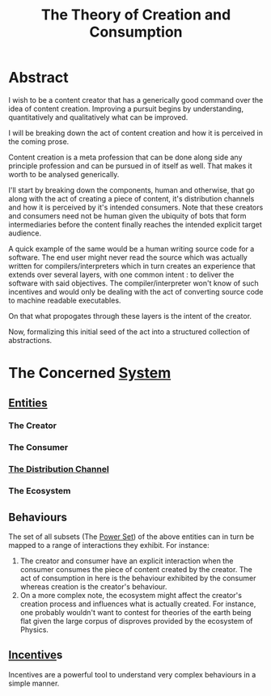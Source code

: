 :PROPERTIES:
:ID:       20240114T175025.020370
:END:
#+title: The Theory of Creation and Consumption
#+filetags: :meta:

* Abstract 

I wish to be a content creator that has a generically good command over the idea of content creation. Improving a pursuit begins by understanding, quantitatively and qualitatively what can be improved.

I will be breaking down the act of content creation and how it is perceived in the coming prose.

Content creation is a meta profession that can be done along side any principle profession and can be pursued in of itself as well. That makes it worth to be analysed generically.

I'll start by breaking down the components, human and otherwise, that go along with the act of creating a piece of content, it's distribution channels and how it is perceived by it's intended consumers. Note that these creators and consumers need not be human given the ubiquity of bots that form intermediaries before the content finally reaches the intended explicit target audience.

A quick example of the same would be a human writing source code for a software. The end user might never read the source which was actually written for compilers/interpreters which in turn creates an experience that extends over several layers, with one common intent : to deliver the software with said objectives. The compiler/interpreter won't know of such incentives and would only be dealing with the act of converting source code to machine readable executables.

On that what propogates through these layers is the intent of the creator.

Now, formalizing this initial seed of the act into a structured collection of abstractions.

* The Concerned [[id:11847f5f-5337-425b-bacb-575f77690a4b][System]]
** [[id:20240114T203601.390070][Entities]]
*** The Creator
*** The Consumer
*** [[id:20240114T210106.876975][The Distribution Channel]]
*** The Ecosystem
** Behaviours
The set of all subsets (The [[id:20240114T205026.915010][Power Set]]) of the above entities can in turn be mapped to a range of interactions they exhibit. For instance:
1. The creator and consumer have an explicit interaction when the consumer consumes the piece of content created by the creator. The act of consumption in here is the behaviour exhibited by the consumer whereas creation is the creator's behaviour.
2. On a more complex note, the ecosystem might affect the creator's creation process and influences what is actually created. For instance, one probably wouldn't want to contest for theories of the earth being flat given the large corpus of disproves provided by the ecosystem of Physics.
** [[id:ab264138-da63-4e59-b124-db1833a66c9b][Incentive]]s
Incentives are a powerful tool to understand very complex behaviours in a simple manner.
